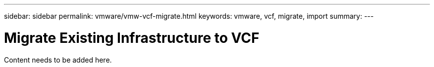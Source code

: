 ---
sidebar: sidebar
permalink: vmware/vmw-vcf-migrate.html
keywords: vmware, vcf, migrate, import
summary: 
---

= Migrate Existing Infrastructure to VCF
:hardbreaks:
:nofooter:
:icons: font
:linkattrs:
:imagesdir: ../media/

[.lead]
Content needs to be added here.
